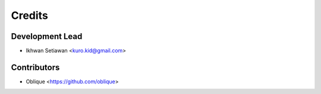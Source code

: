=======
Credits
=======

Development Lead
----------------

* Ikhwan Setiawan <kuro.kid@gmail.com>

Contributors
------------

* Oblique <https://github.com/oblique>